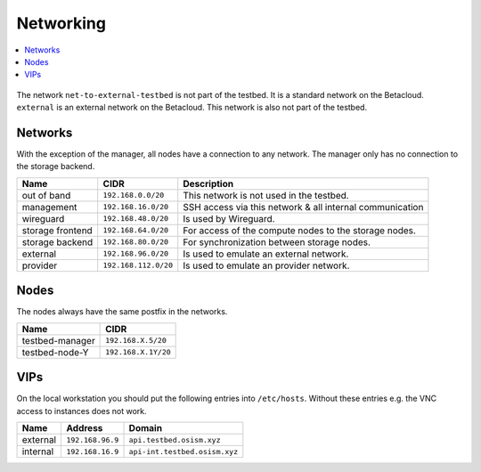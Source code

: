 ==========
Networking
==========

.. contents::
   :local:

.. figure:: /images/network-topology.png

The network ``net-to-external-testbed`` is not part of the testbed.
It is a standard network on the Betacloud. ``external`` is an external network on the Betacloud.
This network is also not part of the testbed.

Networks
========

With the exception of the manager, all nodes have a connection to any network. The manager
only has no connection to the storage backend.

================ ==================== ========================================================
Name             CIDR                 Description
================ ==================== ========================================================
out of band      ``192.168.0.0/20``   This network is not used in the testbed.
management       ``192.168.16.0/20``  SSH access via this network & all internal communication
wireguard        ``192.168.48.0/20``  Is used by Wireguard.
storage frontend ``192.168.64.0/20``  For access of the compute nodes to the storage nodes.
storage backend  ``192.168.80.0/20``  For synchronization between storage nodes.
external         ``192.168.96.0/20``  Is used to emulate an external network.
provider         ``192.168.112.0/20`` Is used to emulate an provider network.
================ ==================== ========================================================

Nodes
=====

The nodes always have the same postfix in the networks.

================ ==================
Name             CIDR
================ ==================
testbed-manager  ``192.168.X.5/20``
testbed-node-Y   ``192.168.X.1Y/20``
================ ==================

VIPs
====

On the local workstation you should put the following entries into ``/etc/hosts``.
Without these entries e.g. the VNC access to instances does not work.

========= =================== =============================
Name      Address             Domain
========= =================== =============================
external  ``192.168.96.9``    ``api.testbed.osism.xyz``
internal  ``192.168.16.9``    ``api-int.testbed.osism.xyz``
========= =================== =============================
